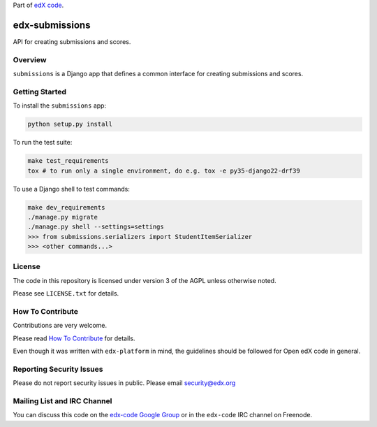 Part of `edX code`__.

__ http://code.edx.org/

.. image:: image:: https://github.com/edx/edx-submissions/workflows/Python%20CI/badge.svg?branch=master
    :target: https://github.com/edx/edx-submissions/actions?query=workflow%3A%22Python+CI%22
    :alt: Build status

.. image:: https://coveralls.io/repos/edx/edx-submissions/badge.png?branch=master
    :target: https://coveralls.io/r/edx/edx-submissions?branch=master
    :alt: Coverage badge


edx-submissions
===============

API for creating submissions and scores.


Overview
--------

``submissions`` is a Django app that defines a common interface for creating submissions and scores.


Getting Started
---------------

To install the ``submissions`` app:

.. code:: bash

    python setup.py install


To run the test suite:

.. code:: bash

    make test_requirements
    tox # to run only a single environment, do e.g. tox -e py35-django22-drf39


To use a Django shell to test commands:

.. code:: bash

    make dev_requirements
    ./manage.py migrate
    ./manage.py shell --settings=settings
    >>> from submissions.serializers import StudentItemSerializer
    >>> <other commands...>

License
-------

The code in this repository is licensed under version 3 of the AGPL unless
otherwise noted.

Please see ``LICENSE.txt`` for details.


How To Contribute
-----------------

Contributions are very welcome.

Please read `How To Contribute <https://github.com/edx/edx-platform/blob/master/CONTRIBUTING.rst>`_ for details.

Even though it was written with ``edx-platform`` in mind, the guidelines
should be followed for Open edX code in general.


Reporting Security Issues
-------------------------

Please do not report security issues in public. Please email security@edx.org


Mailing List and IRC Channel
----------------------------

You can discuss this code on the `edx-code Google Group`__ or in the
``edx-code`` IRC channel on Freenode.

__ https://groups.google.com/forum/#!forum/edx-code
